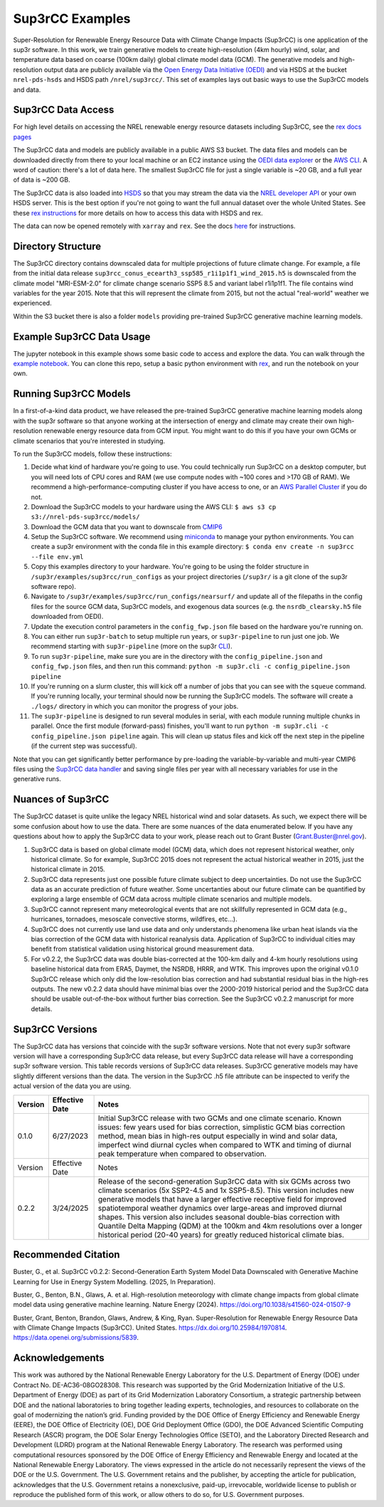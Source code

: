################
Sup3rCC Examples
################

Super-Resolution for Renewable Energy Resource Data with Climate Change Impacts (Sup3rCC) is one application of the sup3r software. In this work, we train generative models to create high-resolution (4km hourly) wind, solar, and temperature data based on coarse (100km daily) global climate model data (GCM). The generative models and high-resolution output data are publicly available via the `Open Energy Data Initiative (OEDI) <https://data.openei.org/submissions/5839>`__ and via HSDS at the bucket ``nrel-pds-hsds`` and HSDS path ``/nrel/sup3rcc/``. This set of examples lays out basic ways to use the Sup3rCC models and data.

Sup3rCC Data Access
--------------------

For high level details on accessing the NREL renewable energy resource datasets including Sup3rCC, see the `rex docs pages <https://nrel.github.io/rex/misc/examples.nrel_data.html>`__

The Sup3rCC data and models are publicly available in a public AWS S3 bucket. The data files and models can be downloaded directly from there to your local machine or an EC2 instance using the `OEDI data explorer <https://data.openei.org/s3_viewer?bucket-nrel-pds-sup3rcc>`__ or the `AWS CLI <https://aws.amazon.com/cli/>`__. A word of caution: there's a lot of data here. The smallest Sup3rCC file for just a single variable is ~20 GB, and a full year of data is ~200 GB.

The Sup3rCC data is also loaded into `HSDS <https://www.hdfgroup.org/solutions/highly-scalable-data-service-hsds/>`__ so that you may stream the data via the `NREL developer API <https://developer.nrel.gov/signup/>`__ or your own HSDS server. This is the best option if you're not going to want the full annual dataset over the whole United States. See these `rex instructions <https://nrel.github.io/rex/misc/examples.hsds.html>`__ for more details on how to access this data with HSDS and rex.

The data can now be opened remotely with ``xarray`` and ``rex``. See the docs `here <https://nrel.github.io/rex/misc/examples.xarray.html>`__ for instructions.

Directory Structure
-------------------

The Sup3rCC directory contains downscaled data for multiple projections of future climate change. For example, a file from the initial data release ``sup3rcc_conus_ecearth3_ssp585_r1i1p1f1_wind_2015.h5`` is downscaled from the climate model "MRI-ESM-2.0" for climate change scenario SSP5 8.5 and variant label r1i1p1f1. The file contains wind variables for the year 2015. Note that this will represent the climate from 2015, but not the actual "real-world" weather we experienced.

Within the S3 bucket there is also a folder ``models`` providing pre-trained Sup3rCC generative machine learning models.

Example Sup3rCC Data Usage
--------------------------

The jupyter notebook in this example shows some basic code to access and explore the data. You can walk through the `example notebook <https://github.com/NREL/sup3r/tree/main/examples/sup3rcc/using_the_data.ipynb>`__. You can clone this repo, setup a basic python environment with `rex <https://github.com/NREL/rex>`__, and run the notebook on your own.

Running Sup3rCC Models
----------------------

In a first-of-a-kind data product, we have released the pre-trained Sup3rCC generative machine learning models along with the sup3r software so that anyone working at the intersection of energy and climate may create their own high-resolution renewable energy resource data from GCM input. You might want to do this if you have your own GCMs or climate scenarios that you're interested in studying.

To run the Sup3rCC models, follow these instructions:

#. Decide what kind of hardware you're going to use. You could technically run Sup3rCC on a desktop computer, but you will need lots of CPU cores and RAM (we use compute nodes with ~100 cores and >170 GB of RAM). We recommend a high-performance-computing cluster if you have access to one, or an `AWS Parallel Cluster <https://aws.amazon.com/hpc/parallelcluster/>`__ if you do not.
#. Download the Sup3rCC models to your hardware using the AWS CLI: ``$ aws s3 cp s3://nrel-pds-sup3rcc/models/``
#. Download the GCM data that you want to downscale from `CMIP6 <https://esgf-node.llnl.gov/search/cmip6/>`__
#. Setup the Sup3rCC software. We recommend using `miniconda <https://docs.conda.io/en/latest/miniconda.html>`__ to manage your python environments. You can create a sup3r environment with the conda file in this example directory: ``$ conda env create -n sup3rcc --file env.yml``
#. Copy this examples directory to your hardware. You're going to be using the folder structure in ``/sup3r/examples/sup3rcc/run_configs`` as your project directories (``/sup3r/`` is a git clone of the sup3r software repo).
#. Navigate to ``/sup3r/examples/sup3rcc/run_configs/nearsurf/`` and update all of the filepaths in the config files for the source GCM data, Sup3rCC models, and exogenous data sources (e.g. the ``nsrdb_clearsky.h5`` file downloaded from OEDI).
#. Update the execution control parameters in the ``config_fwp.json`` file based on the hardware you're running on.
#. You can either run ``sup3r-batch`` to setup multiple run years, or ``sup3r-pipeline`` to run just one job. We recommend starting with ``sup3r-pipeline`` (more on the sup3r `CLI <https://nrel.github.io/sup3r/_cli/sup3r.html>`__).
#. To run ``sup3r-pipeline``, make sure you are in the directory with the ``config_pipeline.json`` and ``config_fwp.json`` files, and then run this command: ``python -m sup3r.cli -c config_pipeline.json pipeline``
#. If you're running on a slurm cluster, this will kick off a number of jobs that you can see with the ``squeue`` command. If you're running locally, your terminal should now be running the Sup3rCC models. The software will create a ``./logs/`` directory in which you can monitor the progress of your jobs.
#. The ``sup3r-pipeline`` is designed to run several modules in serial, with each module running multiple chunks in parallel. Once the first module (forward-pass) finishes, you'll want to run ``python -m sup3r.cli -c config_pipeline.json pipeline`` again. This will clean up status files and kick off the next step in the pipeline (if the current step was successful).

Note that you can get significantly better performance by pre-loading the variable-by-variable and multi-year CMIP6 files using the `Sup3rCC data handler <https://nrel.github.io/sup3r/_autosummary/sup3r.preprocessing.data_handlers.nc_cc.DataHandlerNCforCC.html#sup3r.preprocessing.data_handlers.nc_cc.DataHandlerNCforCC>`__ and saving single files per year with all necessary variables for use in the generative runs.

Nuances of Sup3rCC
------------------

The Sup3rCC dataset is quite unlike the legacy NREL historical wind and solar datasets. As such, we expect there will be some confusion about how to use the data. There are some nuances of the data enumerated below. If you have any questions about how to apply the Sup3rCC data to your work, please reach out to Grant Buster (Grant.Buster@nrel.gov).

#. Sup3rCC data is based on global climate model (GCM) data, which does not represent historical weather, only historical climate. So for example, Sup3rCC 2015 does not represent the actual historical weather in 2015, just the historical climate in 2015.
#. Sup3rCC data represents just one possible future climate subject to deep uncertainties. Do not use the Sup3rCC data as an accurate prediction of future weather. Some uncertanties about our future climate can be quantified by exploring a large ensemble of GCM data across multiple climate scenarios and multiple models.
#. Sup3rCC cannot represent many meteorological events that are not skillfully represented in GCM data (e.g., hurricanes, tornadoes, mesoscale convective storms, wildfires, etc…).
#. Sup3rCC does not currently use land use data and only understands phenomena like urban heat islands via the bias correction of the GCM data with historical reanalysis data. Application of Sup3rCC to individual cities may benefit from statistical validation using historical ground measurement data.
#. For v0.2.2, the Sup3rCC data was double bias-corrected at the 100-km daily and 4-km hourly resolutions using baseline historical data from ERA5, Daymet, the NSRDB, HRRR, and WTK. This improves upon the original v0.1.0 Sup3rCC release which only did the low-resolution bias correction and had substantial residual bias in the high-res outputs. The new v0.2.2 data should have minimal bias over the 2000-2019 historical period and the Sup3rCC data should be usable out-of-the-box without further bias correction. See the Sup3rCC v0.2.2 manuscript for more details.

Sup3rCC Versions
----------------

The Sup3rCC data has versions that coincide with the sup3r software versions. Note that not every sup3r software version will have a corresponding Sup3rCC data release, but every Sup3rCC data release will have a corresponding sup3r software version. This table records versions of Sup3rCC data releases. Sup3rCC generative models may have slightly different versions than the data. The version in the Sup3rCC .h5 file attribute can be inspected to verify the actual version of the data you are using.

.. list-table::
    :widths: auto
    :header-rows: 1

    * - Version
      - Effective Date
      - Notes
    * - 0.1.0
      - 6/27/2023
      - Initial Sup3rCC release with two GCMs and one climate scenario. Known issues: few years used for bias correction, simplistic GCM bias correction method, mean bias in high-res output especially in wind and solar data, imperfect wind diurnal cycles when compared to WTK and timing of diurnal peak temperature when compared to observation.
    * - Version
      - Effective Date
      - Notes
    * - 0.2.2
      - 3/24/2025
      - Release of the second-generation Sup3rCC data with six GCMs across two climate scenarios (5x SSP2-4.5 and 1x SSP5-8.5). This version includes new generative models that have a larger effective receptive field for improved spatiotemporal weather dynamics over large-areas and improved diurnal shapes. This version also includes seasonal double-bias correction with Quantile Delta Mapping (QDM) at the 100km and 4km resolutions over a longer historical period (20-40 years) for greatly reduced historical climate bias.

Recommended Citation
--------------------

Buster, G., et al. Sup3rCC v0.2.2: Second-Generation Earth System Model Data Downscaled with Generative Machine Learning for Use in Energy System Modelling. (2025, In Preparation).

Buster, G., Benton, B.N., Glaws, A. et al. High-resolution meteorology with climate change impacts from global climate model data using generative machine learning. Nature Energy (2024). https://doi.org/10.1038/s41560-024-01507-9

Buster, Grant, Benton, Brandon, Glaws, Andrew, & King, Ryan. Super-Resolution for Renewable Energy Resource Data with Climate Change Impacts (Sup3rCC). United States. https://dx.doi.org/10.25984/1970814. https://data.openei.org/submissions/5839.


Acknowledgements
----------------

This work was authored by the National Renewable Energy Laboratory for the U.S. Department of Energy (DOE) under Contract No. DE-AC36-08GO28308. This research was supported by the Grid Modernization Initiative of the U.S. Department of Energy (DOE) as part of its Grid Modernization Laboratory Consortium, a strategic partnership between DOE and the national laboratories to bring together leading experts, technologies, and resources to collaborate on the goal of modernizing the nation’s grid. Funding provided by the DOE Office of Energy Efficiency and Renewable Energy (EERE), the DOE Office of Electricity (OE), DOE Grid Deployment Office (GDO), the DOE Advanced Scientific Computing Research (ASCR) program, the DOE Solar Energy Technologies Office (SETO), and the Laboratory Directed Research and Development (LDRD) program at the National Renewable Energy Laboratory. The research was performed using computational resources sponsored by the DOE Office of Energy Efficiency and Renewable Energy and located at the National Renewable Energy Laboratory. The views expressed in the article do not necessarily represent the views of the DOE or the U.S. Government. The U.S. Government retains and the publisher, by accepting the article for publication, acknowledges that the U.S. Government retains a nonexclusive, paid-up, irrevocable, worldwide license to publish or reproduce the published form of this work, or allow others to do so, for U.S. Government purposes.
